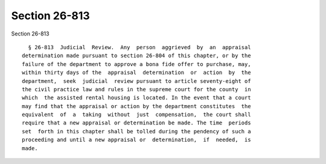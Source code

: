 Section 26-813
==============

Section 26-813 ::    
        
     
        § 26-813  Judicial  Review.  Any  person  aggrieved  by  an  appraisal
      determination made pursuant to section 26-804 of this chapter, or by the
      failure of the department to approve a bona fide offer to purchase, may,
      within thirty days of the  appraisal  determination  or  action  by  the
      department,  seek  judicial  review pursuant to article seventy-eight of
      the civil practice law and rules in the supreme court for the county  in
      which  the assisted rental housing is located. In the event that a court
      may find that the appraisal or action by the department constitutes  the
      equivalent  of  a  taking  without  just  compensation,  the court shall
      require that a new appraisal or determination be made. The time  periods
      set  forth in this chapter shall be tolled during the pendency of such a
      proceeding and until a new appraisal or  determination,  if  needed,  is
      made.
    
    
    
    
    
    
    